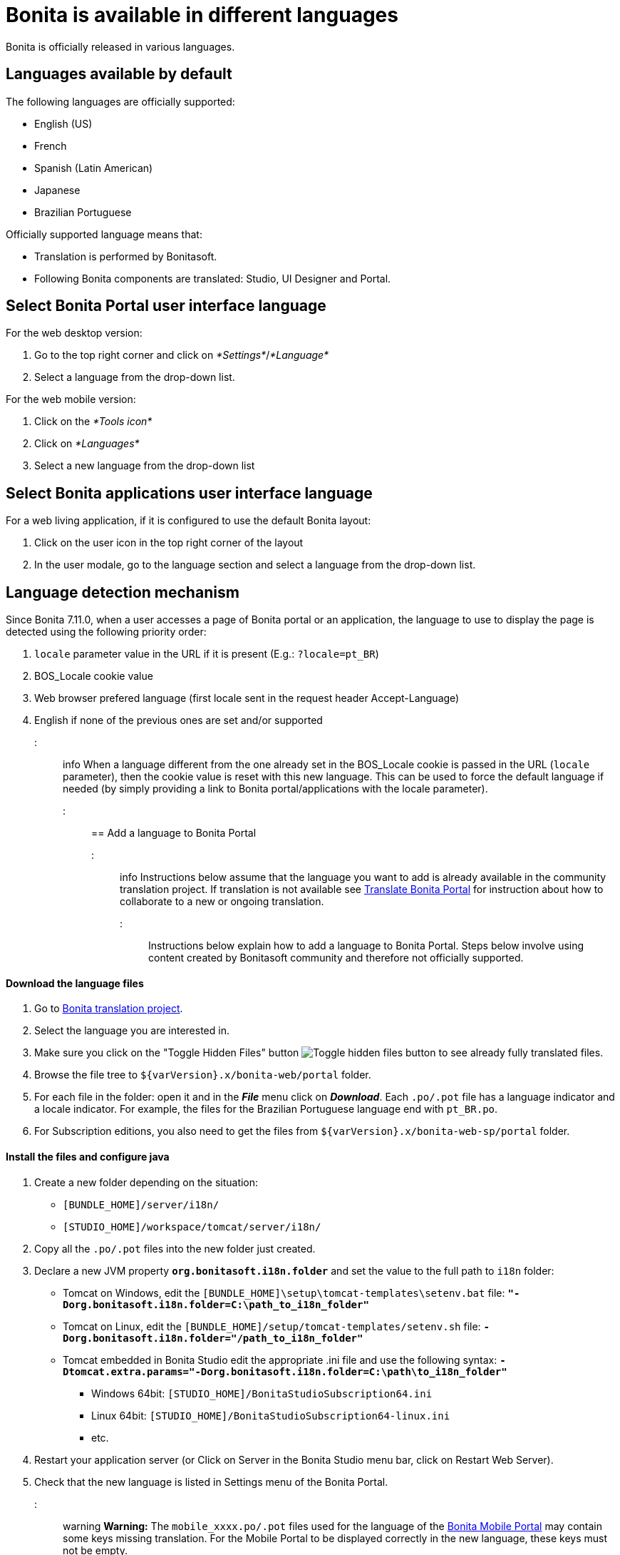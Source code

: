 = Bonita is available in different languages

Bonita is officially released in various languages.

== Languages available by default

The following languages are officially supported:

* English (US)
* French
* Spanish (Latin American)
* Japanese
* Brazilian Portuguese

Officially supported language means that:

* Translation is performed by Bonitasoft.
* Following Bonita components are translated: Studio, UI Designer and Portal.

== Select Bonita Portal user interface language

For the web desktop version:

. Go to the top right corner and click on _*Settings*_/_*Language*_
. Select a language from the drop-down list.

For the web mobile version:

. Click on the _*Tools icon*_
. Click on _*Languages*_
. Select a new language from the drop-down list

== Select Bonita applications user interface language

For a web living application, if it is configured to use the default Bonita layout:

. Click on the user icon in the top right corner of the layout
. In the user modale, go to the language section and select a language from the drop-down list.

== Language detection mechanism

Since Bonita 7.11.0, when a user accesses a page of Bonita portal or an application, the language to use to display the page is detected using the following priority order:

. `locale` parameter value in the URL if it is present (E.g.: `?locale=pt_BR`)
. BOS_Locale cookie value
. Web browser prefered language (first locale sent in the request header Accept-Language)
. English if none of the previous ones are set and/or supported

::: info When a language different from the one already set in the BOS_Locale cookie is passed in the URL (`locale` parameter), then the cookie value is reset with this new language.
This can be used to force the default language if needed (by simply providing a link to Bonita portal/applications with the locale parameter).
:::

== Add a language to Bonita Portal

::: info Instructions below assume that the language you want to add is already available in the community translation project.
If translation is not available see <<Translate_BonitaB_PM_Portal,Translate Bonita Portal>> for instruction about how to collaborate to a new or ongoing translation.
:::

Instructions below explain how to add a language to Bonita Portal.
Steps below involve using content created by Bonitasoft community and therefore not officially supported.

[discrete]
==== Download the language files

. Go to http://translate.bonitasoft.org/[Bonita translation project].
. Select the language you are interested in.
. Make sure you click on the "Toggle Hidden Files" button image:images/crowdin_toggle_hidden_files.png[Toggle hidden files button] to see already fully translated files.
. Browse the file tree to `+${varVersion}.x/bonita-web/portal+` folder.
. For each file in the folder: open it and in the *_File_* menu click on *_Download_*.
Each `.po/.pot` file has a language indicator and a locale indicator.
For example, the files for the Brazilian Portuguese language end with `pt_BR.po`.
. For Subscription editions, you also need to get the files from `+${varVersion}.x/bonita-web-sp/portal+` folder.

[discrete]
==== Install the files and configure java

. Create a new folder depending on the situation:
 ** `[BUNDLE_HOME]/server/i18n/`
 ** `[STUDIO_HOME]/workspace/tomcat/server/i18n/`
. Copy all the `.po/.pot` files into the new folder just created.
. Declare a new JVM property *`org.bonitasoft.i18n.folder`* and set the value to the full path to `i18n` folder:
 ** Tomcat on Windows, edit the `[BUNDLE_HOME]\setup\tomcat-templates\setenv.bat` file: *`"-Dorg.bonitasoft.i18n.folder=C:\path_to_i18n_folder"`*
 ** Tomcat on Linux, edit the `[BUNDLE_HOME]/setup/tomcat-templates/setenv.sh` file: *`-Dorg.bonitasoft.i18n.folder="/path_to_i18n_folder"`*
 ** Tomcat embedded in Bonita Studio edit the appropriate .ini file and use the following syntax: *`-Dtomcat.extra.params="-Dorg.bonitasoft.i18n.folder=C:\path\to_i18n_folder"`*
  *** Windows 64bit: `[STUDIO_HOME]/BonitaStudioSubscription64.ini`
  *** Linux 64bit: `[STUDIO_HOME]/BonitaStudioSubscription64-linux.ini`
  *** etc.
. Restart your application server (or Click on Server in the Bonita Studio menu bar, click on Restart Web Server).
. Check that the new language is listed in Settings menu of the Bonita Portal.

::: warning *Warning:* The `mobile_xxxx.po/.pot` files used for the language of the https://documentation.bonitasoft.com/bonita/7.4/mobile-portal[Bonita Mobile Portal] may contain some keys missing translation.
For the Mobile Portal to be displayed correctly in the new language, these keys must not be empty.

On the other hand, some of the keys in the `mobile_xxxx.po/.pot` files are duplicates from the ones in other non-mobile `.po/.pot` files.
These keys must all have the same value (whether translated or chosen to be left in English) across all the `.po/.pot` files.

For example, if you are adding the German language to the Mobile portal, the "Do it" key should be equally translated (or set to "Do it", but never left empty) in the following files:

* `mobile_de_DE.po`
* `portal_de_DE.po`
* `portal-sp_de_DE.po` :::

+++<a id="Translate_BonitaB_PM_Portal">++++++</a>+++

== Translate Bonita Portal

First step if to go to http://translate.bonitasoft.org/[Bonita translation project] hosted on Crowdin and check if the language you want to contribute to is already listed.
If it's not, please request it by submitting an issue on our https://bonita.atlassian.net[community issue tracker].

If the language you want to contribute to is already listed:

. If you don't already have one, create a Crowdin account.
. On the http://translate.bonitasoft.org/[Bonita translation project] page click on the language you want to translate.
. At the top of the page, click on the "Join" button.
. Wait for us to validate your request to join the project.
. Navigate to the Portal `.po/.pot` files (see information in the "Add a language to Bonita Portal" section above).
. Click on a file to begin the translation.
You can then use the filter *missing translation* to only display the strings to be translated.
